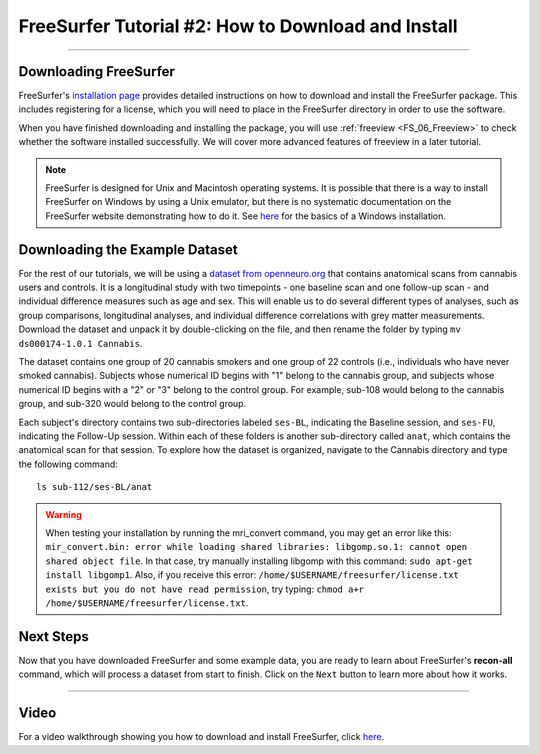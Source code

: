 .. _FS_02_DownloadInstall:

===================================================
FreeSurfer Tutorial #2: How to Download and Install
===================================================

-----------

Downloading FreeSurfer
**********************

FreeSurfer's `installation page <https://surfer.nmr.mgh.harvard.edu/fswiki/DownloadAndInstall>`__ provides detailed instructions on how to download and install the FreeSurfer package. This includes registering for a license, which you will need to place in the FreeSurfer directory in order to use the software.

When you have finished downloading and installing the package, you will use :ref:`freeview <FS_06_Freeview>` to check whether the software installed successfully. We will cover more advanced features of freeview in a later tutorial.

.. note::

  FreeSurfer is designed for Unix and Macintosh operating systems. It is possible that there is a way to install FreeSurfer on Windows by using a Unix emulator, but there is no systematic documentation on the FreeSurfer website demonstrating how to do it. See `here <https://surfer.nmr.mgh.harvard.edu/fswiki/WindowsSupport>`__ for the basics of a Windows installation.
  
  
Downloading the Example Dataset
*******************************

For the rest of our tutorials, we will be using a `dataset from openneuro.org <https://openneuro.org/datasets/ds000174/versions/1.0.1>`__ that contains anatomical scans from cannabis users and controls. It is a longitudinal study with two timepoints - one baseline scan and one follow-up scan - and individual difference measures such as age and sex. This will enable us to do several different types of analyses, such as group comparisons, longitudinal analyses, and individual difference correlations with grey matter measurements. Download the dataset and unpack it by double-clicking on the file, and then rename the folder by typing ``mv ds000174-1.0.1 Cannabis``.

The dataset contains one group of 20 cannabis smokers and one group of 22 controls (i.e., individuals who have never smoked cannabis). Subjects whose numerical ID begins with "1" belong to the cannabis group, and subjects whose numerical ID begins with a "2" or "3" belong to the control group. For example, sub-108 would belong to the cannabis group, and sub-320 would belong to the control group.

Each subject's directory contains two sub-directories labeled ``ses-BL``, indicating the Baseline session, and ``ses-FU``, indicating the Follow-Up session. Within each of these folders is another sub-directory called ``anat``, which contains the anatomical scan for that session. To explore how the dataset is organized, navigate to the Cannabis directory and type the following command:

::

  ls sub-112/ses-BL/anat
  
.. warning::

  When testing your installation by running the mri_convert command, you may get an error like this: ``mir_convert.bin: error while loading shared libraries: libgomp.so.1: cannot open shared object file``. In that case, try manually installing libgomp with this command: ``sudo apt-get install libgomp1``. Also, if you receive this error: ``/home/$USERNAME/freesurfer/license.txt exists but you do not have read permission``, try typing: ``chmod a+r /home/$USERNAME/freesurfer/license.txt``.

Next Steps
**********

Now that you have downloaded FreeSurfer and some example data, you are ready to learn about FreeSurfer's **recon-all** command, which will process a dataset from start to finish. Click on the ``Next`` button to learn more about how it works. 

-------
  
Video
*****

For a video walkthrough showing you how to download and install FreeSurfer, click `here <https://www.youtube.com/watch?v=BSQUVktXTzo>`__.
